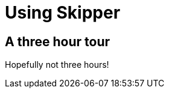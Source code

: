 [[skipper-tour]]
= Using Skipper

[[skipper-three-hour-tour]]
== A three hour tour

Hopefully not three hours!


